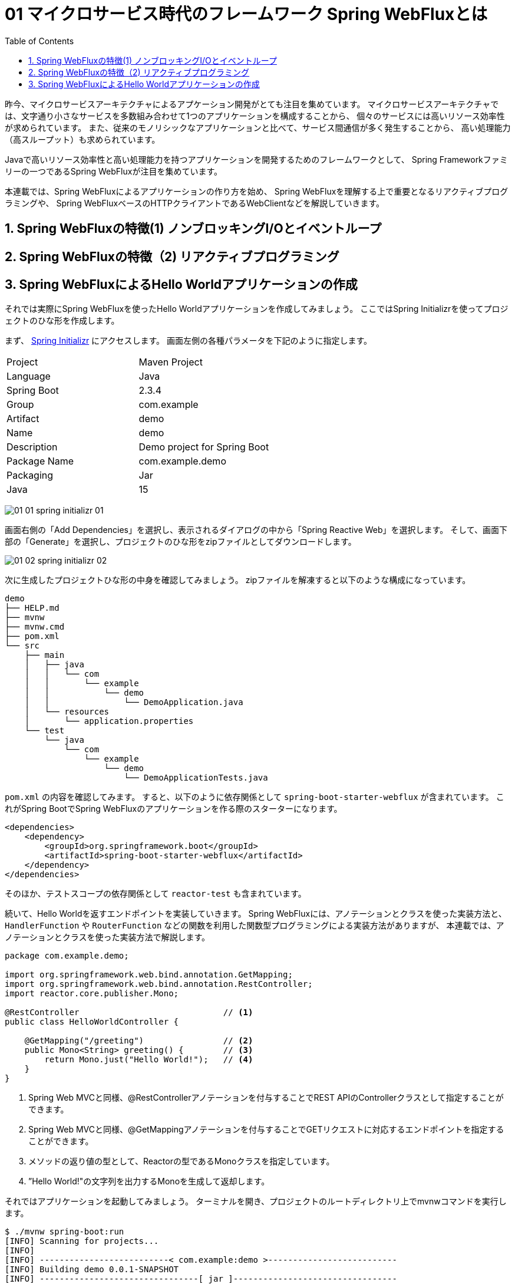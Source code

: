 :toc: left
:toctitle: 目次
:sectnums:
:sectanchors:
:sectinks:
:chapter-label:

= 01 マイクロサービス時代のフレームワーク Spring WebFluxとは

昨今、マイクロサービスアーキテクチャによるアプケーション開発がとても注目を集めています。
マイクロサービスアーキテクチャでは、文字通り小さなサービスを多数組み合わせて1つのアプリケーションを構成することから、
個々のサービスには高いリソース効率性が求められています。
また、従来のモノリシックなアプリケーションと比べて、サービス間通信が多く発生することから、
高い処理能力（高スループット）も求められています。

Javaで高いリソース効率性と高い処理能力を持つアプリケーションを開発するためのフレームワークとして、
Spring Frameworkファミリーの一つであるSpring WebFluxが注目を集めています。

本連載では、Spring WebFluxによるアプリケーションの作り方を始め、
Spring WebFluxを理解する上で重要となるリアクティブプログラミングや、
Spring WebFluxベースのHTTPクライアントであるWebClientなどを解説していきます。


== Spring WebFluxの特徴(1) ノンブロッキングI/Oとイベントループ

== Spring WebFluxの特徴（2) リアクティブプログラミング

== Spring WebFluxによるHello Worldアプリケーションの作成

それでは実際にSpring WebFluxを使ったHello Worldアプリケーションを作成してみましょう。
ここではSpring Initializrを使ってプロジェクトのひな形を作成します。

まず、 https://start.spring.io/[Spring Initializr] にアクセスします。
画面左側の各種パラメータを下記のように指定します。

|===
| Project | Maven Project
| Language | Java
| Spring Boot | 2.3.4
| Group | com.example
| Artifact | demo
| Name | demo
| Description | Demo project for Spring Boot
| Package Name | com.example.demo
| Packaging | Jar
| Java | 15
|===

image:./../images/01/01_01_spring_initializr_01.png[]

画面右側の「Add Dependencies」を選択し、表示されるダイアログの中から「Spring Reactive Web」を選択します。
そして、画面下部の「Generate」を選択し、プロジェクトのひな形をzipファイルとしてダウンロードします。

image:./../images/01/01_02_spring_initializr_02.png[]


次に生成したプロジェクトひな形の中身を確認してみましょう。
zipファイルを解凍すると以下のような構成になっています。

[source]
----
demo
├── HELP.md
├── mvnw
├── mvnw.cmd
├── pom.xml
└── src
    ├── main
    │   ├── java
    │   │   └── com
    │   │       └── example
    │   │           └── demo
    │   │               └── DemoApplication.java
    │   └── resources
    │       └── application.properties
    └── test
        └── java
            └── com
                └── example
                    └── demo
                        └── DemoApplicationTests.java
----

`pom.xml` の内容を確認してみます。
すると、以下のように依存関係として `spring-boot-starter-webflux` が含まれています。
これがSpring BootでSpring WebFluxのアプリケーションを作る際のスターターになります。

[source, xml]
----
<dependencies>
    <dependency>
        <groupId>org.springframework.boot</groupId>
        <artifactId>spring-boot-starter-webflux</artifactId>
    </dependency>
</dependencies>
----

そのほか、テストスコープの依存関係として `reactor-test` も含まれています。

続いて、Hello Worldを返すエンドポイントを実装していきます。
Spring WebFluxには、アノテーションとクラスを使った実装方法と、
`HandlerFunction` や `RouterFunction` などの関数を利用した関数型プログラミングによる実装方法がありますが、
本連載では、アノテーションとクラスを使った実装方法で解説します。


[source, java]
----
package com.example.demo;

import org.springframework.web.bind.annotation.GetMapping;
import org.springframework.web.bind.annotation.RestController;
import reactor.core.publisher.Mono;

@RestController                             // <1>
public class HelloWorldController {

    @GetMapping("/greeting")                // <2>
    public Mono<String> greeting() {        // <3>
        return Mono.just("Hello World!");   // <4>
    }
}
----
<1> Spring Web MVCと同様、@RestControllerアノテーションを付与することでREST APIのControllerクラスとして指定することができます。
<2> Spring Web MVCと同様、@GetMappingアノテーションを付与することでGETリクエストに対応するエンドポイントを指定することができます。
<3> メソッドの返り値の型として、Reactorの型であるMonoクラスを指定しています。
<4> ”Hello World!"の文字列を出力するMonoを生成して返却します。

それではアプリケーションを起動してみましょう。
ターミナルを開き、プロジェクトのルートディレクトリ上でmvnwコマンドを実行します。

[source]
----
$ ./mvnw spring-boot:run
[INFO] Scanning for projects...
[INFO]
[INFO] --------------------------< com.example:demo >--------------------------
[INFO] Building demo 0.0.1-SNAPSHOT
[INFO] --------------------------------[ jar ]---------------------------------
[INFO]
[INFO] >>> spring-boot-maven-plugin:2.3.4.RELEASE:run (default-cli) > test-compile @ demo >>>
[INFO]
[INFO] --- maven-resources-plugin:3.1.0:resources (default-resources) @ demo ---
[INFO] Using 'UTF-8' encoding to copy filtered resources.
[INFO] Copying 1 resource
[INFO] Copying 0 resource
[INFO]
[INFO] --- maven-compiler-plugin:3.8.1:compile (default-compile) @ demo ---
[INFO] Changes detected - recompiling the module!
[INFO] Compiling 1 source file to /Users/media/Downloads/demo/target/classes
[INFO]
[INFO] --- maven-resources-plugin:3.1.0:testResources (default-testResources) @ demo ---
[INFO] Using 'UTF-8' encoding to copy filtered resources.
[INFO] skip non existing resourceDirectory /Users/media/Downloads/demo/src/test/resources
[INFO]
[INFO] --- maven-compiler-plugin:3.8.1:testCompile (default-testCompile) @ demo ---
[INFO] Changes detected - recompiling the module!
[INFO] Compiling 1 source file to /Users/media/Downloads/demo/target/test-classes
[INFO]
[INFO] <<< spring-boot-maven-plugin:2.3.4.RELEASE:run (default-cli) < test-compile @ demo <<<
[INFO]
[INFO]
[INFO] --- spring-boot-maven-plugin:2.3.4.RELEASE:run (default-cli) @ demo ---
[INFO] Attaching agents: []

  .   ____          _            __ _ _
 /\\ / ___'_ __ _ _(_)_ __  __ _ \ \ \ \
( ( )\___ | '_ | '_| | '_ \/ _` | \ \ \ \
 \\/  ___)| |_)| | | | | || (_| |  ) ) ) )
  '  |____| .__|_| |_|_| |_\__, | / / / /
 =========|_|==============|___/=/_/_/_/
 :: Spring Boot ::        (v2.3.4.RELEASE)

2020-10-30 00:58:50.233  INFO 6663 --- [           main] com.example.demo.DemoApplication         : Starting DemoApplication on GeorgeMedianoMacBook-Pro.local with PID 6663 (/Users/media/Downloads/demo/target/classes started by media in /Users/media/Downloads/demo)
2020-10-30 00:58:50.236  INFO 6663 --- [           main] com.example.demo.DemoApplication         : No active profile set, falling back to default profiles: default
2020-10-30 00:58:51.609  INFO 6663 --- [           main] o.s.b.web.embedded.netty.NettyWebServer  : Netty started on port(s): 8080
2020-10-30 00:58:51.621  INFO 6663 --- [           main] com.example.demo.DemoApplication         : Started DemoApplication in 2.058 seconds (JVM running for 2.432)
----

標準出力の内容を見てみると、Nettyサーバが起動していることが分かります。
続いて、curlで先ほど実装したエンドポイントにアクセスし、Hello World!の文字列が返ってくることを確認してみましょう。

[source]
----
$ curl http://localhost:8080/greeting
Hello World!
----


今回はSpring WebFluxの概要および簡単なアプリケーションの作り方を解説しました。
次回はSpring WebFluxを使う上で欠かせない要素であるリアクティブプログラミングについて詳しく解説します。
